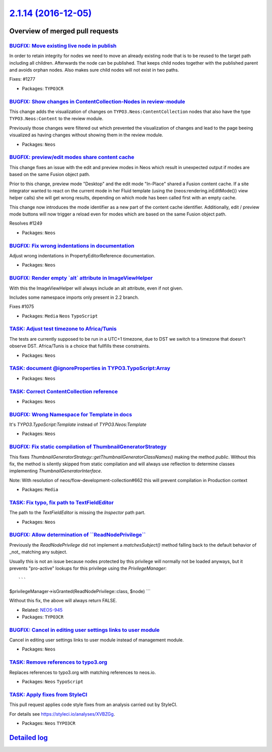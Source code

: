 `2.1.14 (2016-12-05) <https://github.com/neos/neos-development-collection/releases/tag/2.1.14>`_
================================================================================================

Overview of merged pull requests
~~~~~~~~~~~~~~~~~~~~~~~~~~~~~~~~

`BUGFIX: Move existing live node in publish <https://github.com/neos/neos-development-collection/pull/1293>`_
-------------------------------------------------------------------------------------------------------------

In order to retain integrity for nodes we need to move an already
existing node that is to be reused to the target path including
all children. Afterwards the node can be published. That keeps
child nodes together with the published parent and avoids orphan
nodes. Also makes sure child nodes will not exist in two paths.

Fixes: #1277

* Packages: ``TYPO3CR``

`BUGFIX: Show changes in ContentCollection-Nodes in review-module <https://github.com/neos/neos-development-collection/pull/1184>`_
-----------------------------------------------------------------------------------------------------------------------------------

This change adds the visualization of changes on ``TYPO3.Neos:ContentCollection`` nodes that also have the type ``TYPO3.Neos:Content`` to the review module. 

Previously those changes were filtered out which prevented the visualization of changes and lead to the page beeing visualized as having changes without showing them in the review module.

* Packages: ``Neos``

`BUGFIX: preview/edit modes share content cache <https://github.com/neos/neos-development-collection/pull/1251>`_
-----------------------------------------------------------------------------------------------------------------

This change fixes an issue with the edit and preview modes in Neos which result in unexpected output if modes are based on the same Fusion object path.

Prior to this change, preview mode "Desktop" and the edit mode "In-Place" shared a Fusion content
cache. If a site integrator wanted to react on the current mode in her Fluid template (using the
{neos:rendering.inEditMode()} view helper calls) she will get wrong results, depending on which
mode has been called first with an empty cache.

This change now introduces the mode identifier as a new part of the content cache identifier.
Additionally, edit / preview mode buttons will now trigger a reload even for modes which are
based on the same Fusion object path.

Resolves #1249

* Packages: ``Neos``

`BUGFIX: Fix wrong indentations in documentation <https://github.com/neos/neos-development-collection/pull/1228>`_
------------------------------------------------------------------------------------------------------------------

Adjust wrong indentations in PropertyEditorReference documentation.

* Packages: ``Neos``

`BUGFIX: Render empty \`alt\` attribute in ImageViewHelper <https://github.com/neos/neos-development-collection/pull/1207>`_
----------------------------------------------------------------------------------------------------------------------------

With this the ImageViewHelper will always include an alt attribute, even if
not given.

Includes some namespace imports only present in 2.2 branch.

Fixes #1075 

* Packages: ``Media`` ``Neos`` ``TypoScript``

`TASK: Adjust test timezone to Africa/Tunis <https://github.com/neos/neos-development-collection/pull/1214>`_
-------------------------------------------------------------------------------------------------------------

The tests are currently supposed to be run in a UTC+1 timezone, due to DST
we switch to a timezone that doesn't observe DST. 
Africa/Tunis is a choice that fullfills these constraints.

* Packages: ``Neos``

`TASK: document @ignoreProperties in TYPO3.TypoScript:Array <https://github.com/neos/neos-development-collection/pull/1201>`_
-----------------------------------------------------------------------------------------------------------------------------

* Packages: ``Neos``

`TASK: Correct ContentCollection reference <https://github.com/neos/neos-development-collection/pull/1197>`_
------------------------------------------------------------------------------------------------------------

* Packages: ``Neos``

`BUGFIX: Wrong Namespace for Template in docs <https://github.com/neos/neos-development-collection/pull/1192>`_
---------------------------------------------------------------------------------------------------------------

It's `TYPO3.TypoScript:Template` instead of `TYPO3.Neos:Template`

* Packages: ``Neos``

`BUGFIX: Fix static compilation of ThumbnailGeneratorStrategy <https://github.com/neos/neos-development-collection/pull/1182>`_
-------------------------------------------------------------------------------------------------------------------------------

This fixes `ThumbnailGeneratorStrategy::getThumbnailGeneratorClassNames()` making the
method `public`.
Without this fix, the method is silently skipped from static compilation and will always
use reflection to determine classes implementing `ThumbnailGeneratorInterface`.

Note: With resolution of neos/flow-development-collection#662 this will prevent compilation
in Production context

* Packages: ``Media``

`TASK: Fix typo, fix path to TextFieldEditor <https://github.com/neos/neos-development-collection/pull/1181>`_
--------------------------------------------------------------------------------------------------------------

The path to the `TextFieldEditor` is missing the `Inspector` path part.

* Packages: ``Neos``

`BUGFIX: Allow determination of \`\`ReadNodePrivilege\`\` <https://github.com/neos/neos-development-collection/pull/649>`_
--------------------------------------------------------------------------------------------------------------------------

Previously the `ReadNodePrivilege` did not implement a `matchesSubject()`
method falling back to the default behavior of _not_ matching any subject.

Usually this is not an issue because nodes protected by this privilege will
normally not be loaded anyways, but it prevents "pro-active" lookups for
this privilege using the `PrivilegeManager`::

```
$privilegeManager->isGranted(ReadNodePrivilege::class, $node)
```

Without this fix, the above will always return FALSE.

* Related: `NEOS-945 <https://jira.neos.io/browse/NEOS-945>`_
* Packages: ``TYPO3CR``

`BUGFIX: Cancel in editing user settings links to user module <https://github.com/neos/neos-development-collection/pull/753>`_
------------------------------------------------------------------------------------------------------------------------------

Cancel in editing user settings links to user module instead of management module.

* Packages: ``Neos``

`TASK: Remove references to typo3.org <https://github.com/neos/neos-development-collection/pull/723>`_
------------------------------------------------------------------------------------------------------

Replaces references to typo3.org with matching references to neos.io.

* Packages: ``Neos`` ``TypoScript``

`TASK: Apply fixes from StyleCI <https://github.com/neos/neos-development-collection/pull/574>`_
------------------------------------------------------------------------------------------------

This pull request applies code style fixes from an analysis carried out by StyleCI.

For details see https://styleci.io/analyses/XVBZGg.

* Packages: ``Neos`` ``TYPO3CR``

`Detailed log <https://github.com/neos/neos-development-collection/compare/2.1.13...2.1.14>`_
~~~~~~~~~~~~~~~~~~~~~~~~~~~~~~~~~~~~~~~~~~~~~~~~~~~~~~~~~~~~~~~~~~~~~~~~~~~~~~~~~~~~~~~~~~~~~
